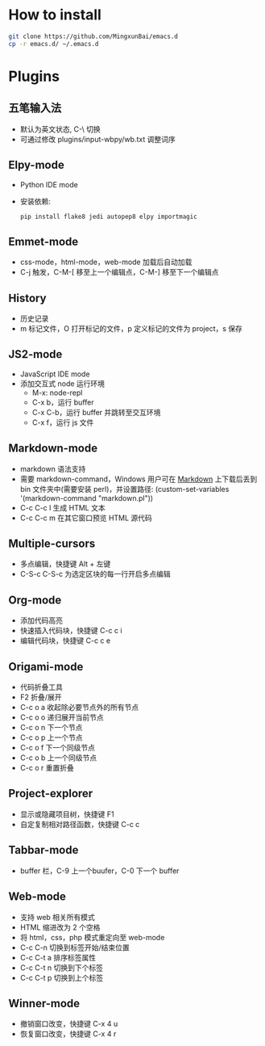 * How to install
#+BEGIN_SRC sh
  git clone https://github.com/MingxunBai/emacs.d
  cp -r emacs.d/ ~/.emacs.d
#+END_SRC

* Plugins

** 五笔输入法
- 默认为英文状态, C-\ 切换
- 可通过修改 plugins/input-wbpy/wb.txt 调整词序

** Elpy-mode
- Python IDE mode
- 安装依赖:
  #+BEGIN_SRC sh
    pip install flake8 jedi autopep8 elpy importmagic
  #+END_SRC

** Emmet-mode
- css-mode，html-mode，web-mode 加载后自动加载
- C-j 触发，C-M-[ 移至上一个编辑点，C-M-] 移至下一个编辑点

** History
- 历史记录
- m 标记文件，O 打开标记的文件，p 定义标记的文件为 project，s 保存

** JS2-mode
- JavaScript IDE mode
- 添加交互式 node 运行环境
  + M-x: node-repl
  + C-x b，运行 buffer
  + C-x C-b，运行 buffer 并跳转至交互环境
  + C-x f，运行 js 文件

** Markdown-mode
- markdown 语法支持
- 需要 markdown-command，Windows 用户可在 [[http://daringfireball.net/projects/markdown/][Markdown]] 上下载后丢到 bin 文件夹中(需要安装 perl)，并设置路径: (custom-set-variables '(markdown-command "markdown.pl"))
- C-c C-c l 生成 HTML 文本
- C-c C-c m 在其它窗口预览 HTML 源代码

** Multiple-cursors
- 多点编辑，快捷键 Alt + 左键
- C-S-c C-S-c 为选定区块的每一行开启多点编辑

** Org-mode
- 添加代码高亮
- 快速插入代码块，快捷键 C-c c i
- 编辑代码块，快捷键 C-c c e

** Origami-mode
- 代码折叠工具
- F2 折叠/展开
- C-c o a 收起除必要节点外的所有节点
- C-c o o 递归展开当前节点
- C-c o n 下一个节点
- C-c o p 上一个节点
- C-c o f 下一个同级节点
- C-c o b 上一个同级节点
- C-c o r 重置折叠

** Project-explorer
- 显示或隐藏项目树，快捷键 F1
- 自定复制相对路径函数，快捷键 C-c c

** Tabbar-mode
- buffer 栏，C-9 上一个buufer，C-0 下一个 buffer

** Web-mode
- 支持 web 相关所有模式
- HTML 缩进改为 2 个空格
- 将 html，css，php 模式重定向至 web-mode
- C-c C-n 切换到标签开始/结束位置
- C-c C-t a 排序标签属性
- C-c C-t n 切换到下个标签
- C-c C-t p 切换到上个标签

** Winner-mode
- 撤销窗口改变，快捷键 C-x 4 u
- 恢复窗口改变，快捷键 C-x 4 r
